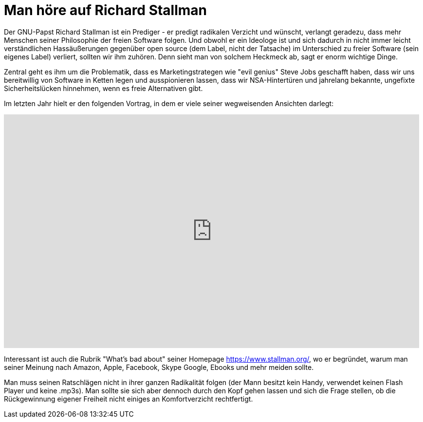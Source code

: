 = Man höre auf Richard Stallman

Der GNU-Papst Richard Stallman ist ein Prediger - er predigt radikalen Verzicht und wünscht, verlangt geradezu, dass mehr Menschen seiner Philosophie der freien Software folgen. Und obwohl er ein Ideologe ist und sich dadurch in nicht immer leicht verständlichen Hassäußerungen gegenüber open source (dem Label, nicht der Tatsache) im Unterschied zu freier Software (sein eigenes Label) verliert, sollten wir ihm zuhören. Denn sieht man von solchem Heckmeck ab, sagt er enorm wichtige Dinge.

Zentral geht es ihm um die Problematik, dass es Marketingstrategen wie "evil genius" Steve Jobs geschafft haben, dass wir uns bereitwillig von Software in Ketten legen und ausspionieren lassen, dass wir NSA-Hintertüren und jahrelang bekannte, ungefixte Sicherheitslücken hinnehmen, wenn es freie Alternativen gibt.

Im letzten Jahr hielt er den folgenden Vortrag, in dem er viele seiner wegweisenden Ansichten darlegt:

++++
<iframe src="http://media.ccc.de/browse/congress/2014/31c3_-_6123_-_en_-_saal_1_-_201412291130_-_freedom_in_your_computer_and_in_the_net_-_richard_stallman/oembed.html" width="853" height="480" frameborder="0" allowfullscreen="allowfullscreen"></iframe>
++++

Interessant ist auch die Rubrik "What's bad about" seiner Homepage https://www.stallman.org/, wo er begründet, warum man seiner Meinung nach Amazon, Apple, Facebook, Skype Google, Ebooks und mehr meiden sollte.

Man muss seinen Ratschlägen nicht in ihrer ganzen Radikalität folgen (der Mann besitzt kein Handy, verwendet keinen Flash Player und keine .mp3s). Man sollte sie sich aber dennoch durch den Kopf gehen lassen und sich die Frage stellen, ob die Rückgewinnung eigener Freiheit nicht einiges an Komfortverzicht rechtfertigt.